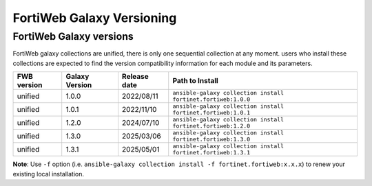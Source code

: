 FortiWeb Galaxy Versioning
=============================

FortiWeb Galaxy versions
~~~~~~~~~~~~~~~~~~~~~~~~~~~

FortiWeb galaxy collections are unified, there is only one sequential collection at any moment. users who install these collections
are expected to find the version compatibility information for each module and its parameters.

+---------------+---------------------+----------------+---------------------------------------------------------------------+
| FWB version   | Galaxy Version      | Release date   | Path to Install                                                     |
+===============+=====================+================+=====================================================================+
| unified       | 1.0.0               | 2022/08/11     | ``ansible-galaxy collection install fortinet.fortiweb:1.0.0``       |
+---------------+---------------------+----------------+---------------------------------------------------------------------+
| unified       | 1.0.1               | 2022/11/10     | ``ansible-galaxy collection install fortinet.fortiweb:1.0.1``       |
+---------------+---------------------+----------------+---------------------------------------------------------------------+
| unified       | 1.2.0               | 2024/07/10     | ``ansible-galaxy collection install fortinet.fortiweb:1.2.0``       |
+---------------+---------------------+----------------+---------------------------------------------------------------------+
| unified       | 1.3.0               | 2025/03/06     | ``ansible-galaxy collection install fortinet.fortiweb:1.3.0``       |
+---------------+---------------------+----------------+---------------------------------------------------------------------+
| unified       | 1.3.1               | 2025/05/01     | ``ansible-galaxy collection install fortinet.fortiweb:1.3.1``       |
+---------------+---------------------+----------------+---------------------------------------------------------------------+

**Note**: Use ``-f`` option (i.e.
``ansible-galaxy collection install -f fortinet.fortiweb:x.x.x``) to renew your existing local installation.
